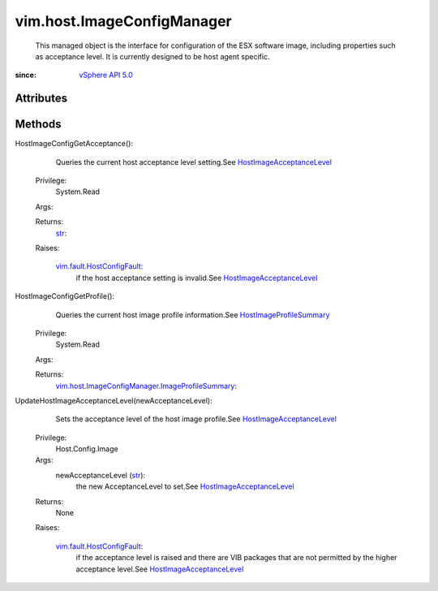 .. _str: https://docs.python.org/2/library/stdtypes.html

.. _vim.Task: ../../vim/Task.rst

.. _vSphere API 5.0: ../../vim/version.rst#vimversionversion7

.. _HostImageProfileSummary: ../../vim/host/ImageConfigManager/ImageProfileSummary.rst

.. _HostImageAcceptanceLevel: ../../vim/host/ImageConfigManager/AcceptanceLevel.rst

.. _vim.fault.HostConfigFault: ../../vim/fault/HostConfigFault.rst

.. _vim.host.ImageConfigManager.ImageProfileSummary: ../../vim/host/ImageConfigManager/ImageProfileSummary.rst


vim.host.ImageConfigManager
===========================
  This managed object is the interface for configuration of the ESX software image, including properties such as acceptance level. It is currently designed to be host agent specific.


:since: `vSphere API 5.0`_


Attributes
----------


Methods
-------


HostImageConfigGetAcceptance():
   Queries the current host acceptance level setting.See `HostImageAcceptanceLevel`_ 


  Privilege:
               System.Read



  Args:


  Returns:
    `str`_:
         

  Raises:

    `vim.fault.HostConfigFault`_: 
       if the host acceptance setting is invalid.See `HostImageAcceptanceLevel`_ 


HostImageConfigGetProfile():
   Queries the current host image profile information.See `HostImageProfileSummary`_ 


  Privilege:
               System.Read



  Args:


  Returns:
    `vim.host.ImageConfigManager.ImageProfileSummary`_:
         


UpdateHostImageAcceptanceLevel(newAcceptanceLevel):
   Sets the acceptance level of the host image profile.See `HostImageAcceptanceLevel`_ 


  Privilege:
               Host.Config.Image



  Args:
    newAcceptanceLevel (`str`_):
       the new AcceptanceLevel to set.See `HostImageAcceptanceLevel`_ 




  Returns:
    None
         

  Raises:

    `vim.fault.HostConfigFault`_: 
       if the acceptance level is raised and there are VIB packages that are not permitted by the higher acceptance level.See `HostImageAcceptanceLevel`_ 


